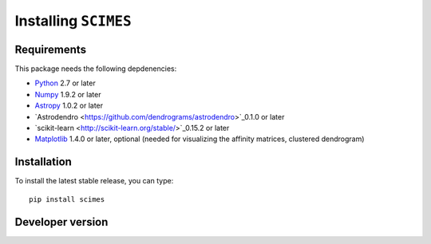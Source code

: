 Installing ``SCIMES``
=====================

Requirements
------------

This package needs the following depdenencies:

* `Python <http://www.python.org>`_ 2.7 or later
* `Numpy <http://www.numpy.org>`_ 1.9.2 or later
* `Astropy <http://www.astropy.org>`_ 1.0.2 or later
* `Astrodendro <https://github.com/dendrograms/astrodendro>`_0.1.0 or later
* `scikit-learn <http://scikit-learn.org/stable/>`_0.15.2 or later
* `Matplotlib <http://matplotlib.org>`_ 1.4.0 or later, optional (needed for visualizing the affinity matrices, clustered dendrogram)

Installation
------------

To install the latest stable release, you can type::

    pip install scimes

Developer version
-----------------
